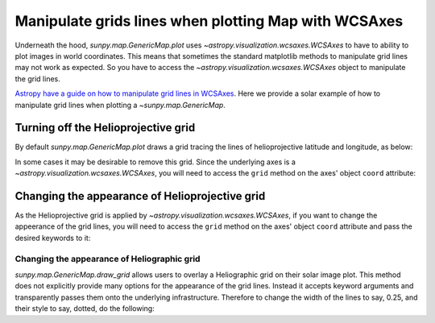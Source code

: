 .. _how-to-manipulate-grid-lines-in-image-plots:

*****************************************************
Manipulate grids lines when plotting Map with WCSAxes
*****************************************************

Underneath the hood, `sunpy.map.GenericMap.plot` uses `~astropy.visualization.wcsaxes.WCSAxes` to have to ability to plot images in world coordinates.
This means that sometimes the standard matplotlib methods to manipulate grid lines may not work as expected.
So you have to access the `~astropy.visualization.wcsaxes.WCSAxes` object to manipulate the grid lines.

`Astropy have a guide on how to manipulate grid lines in WCSAxes <https://docs.astropy.org/en/stable/visualization/wcsaxes/index.html>`__.
Here we provide a solar example of how to manipulate grid lines when plotting a `~sunpy.map.GenericMap`.

Turning off the Helioprojective grid
====================================

By default `sunpy.map.GenericMap.plot` draws a grid tracing the lines of helioprojective latitude and longitude, as below:

.. plot::
    :include-source:
    :context: close-figs

    import matplotlib.pyplot as plt
    import astropy.units as u

    import sunpy.map
    from sunpy.data.sample import HMI_LOS_IMAGE

    smap = sunpy.map.Map(HMI_LOS_IMAGE)

    fig = plt.figure()
    ax = fig.add_subplot(111, projection=smap)

    smap.plot(axes=ax)

    plt.show()

In some cases it may be desirable to remove this grid.
Since the underlying axes is a `~astropy.visualization.wcsaxes.WCSAxes`, you will need to access the ``grid`` method on the axes' object ``coord`` attribute:

.. plot::
    :include-source:
    :context: close-figs

    fig = plt.figure()
    ax = fig.add_subplot(111, projection=smap)

    smap.plot(axes=ax)

    ax.coords[0].grid(draw_grid=False)  # Disable grid for 1st axis
    ax.coords[1].grid(draw_grid=False)  # Disable grid for 2nd axis

    plt.show()

Changing the appearance of Helioprojective grid
===============================================

As the Helioprojective grid is applied by  `~astropy.visualization.wcsaxes.WCSAxes`, if you want to change the appeerance of the grid lines, you will need to access the ``grid`` method on the axes' object ``coord`` attribute and pass the desired keywords to it:

.. plot::
    :include-source:
    :context: close-figs

    fig = plt.figure()
    ax = fig.add_subplot(111, projection=smap)

    smap.plot(axes=ax)

    ax.coords[0].grid(color='yellow', linestyle='solid', alpha=0.5)
    ax.coords[1].grid(color='red', linestyle='dotted', alpha=0.5)

    plt.show()

Changing the appearance of Heliographic grid
--------------------------------------------

`sunpy.map.GenericMap.draw_grid` allows users to overlay a Heliographic grid on their solar image plot.
This method does not explicitly provide many options for the appearance of the grid lines.
Instead it accepts keyword arguments and transparently passes them onto the underlying infrastructure.
Therefore to change the width of the lines to say, 0.25, and their style to say, dotted, do the following:

.. plot::
    :include-source:
    :context: close-figs

    fig = plt.figure()
    ax = fig.add_subplot(111, projection=smap)

    smap.plot(axes=ax)

    smap.draw_grid(axes=ax, linewidth=0.25, linestyle="dotted")

    plt.show()
